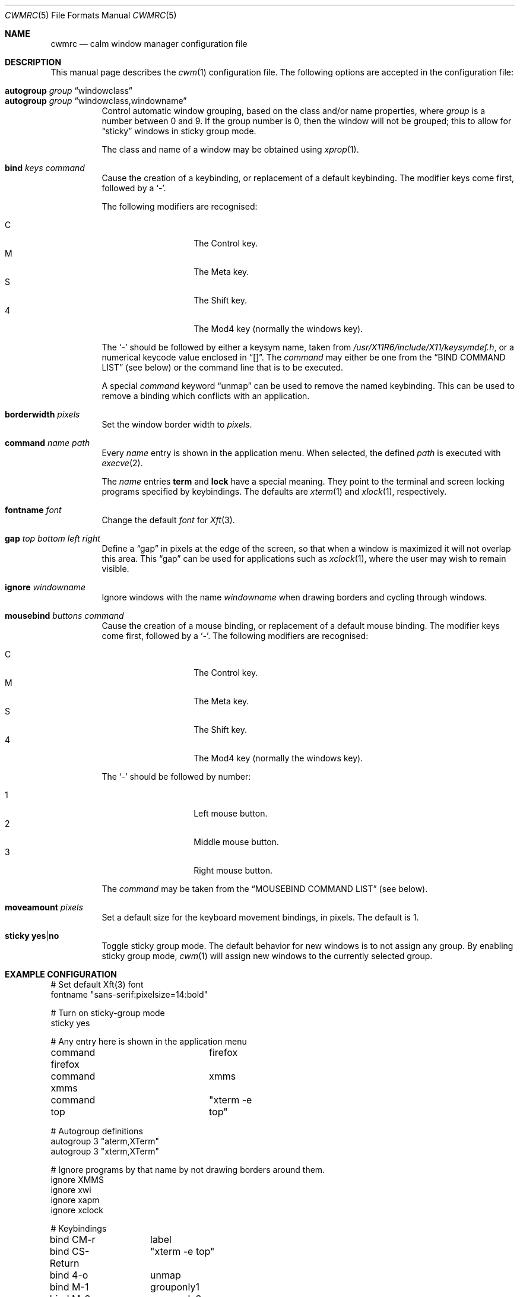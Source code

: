 .\"	$OpenBSD: cwmrc.5,v 1.23 2009/05/14 16:24:04 oga Exp $
.\"
.\" Copyright (c) 2004,2005 Marius Aamodt Eriksen <marius@monkey.org>
.\"
.\" Permission to use, copy, modify, and distribute this software for any
.\" purpose with or without fee is hereby granted, provided that the above
.\" copyright notice and this permission notice appear in all copies.
.\"
.\" THE SOFTWARE IS PROVIDED "AS IS" AND THE AUTHOR DISCLAIMS ALL WARRANTIES
.\" WITH REGARD TO THIS SOFTWARE INCLUDING ALL IMPLIED WARRANTIES OF
.\" MERCHANTABILITY AND FITNESS. IN NO EVENT SHALL THE AUTHOR BE LIABLE FOR
.\" ANY SPECIAL, DIRECT, INDIRECT, OR CONSEQUENTIAL DAMAGES OR ANY DAMAGES
.\" WHATSOEVER RESULTING FROM LOSS OF USE, DATA OR PROFITS, WHETHER IN AN
.\" ACTION OF CONTRACT, NEGLIGENCE OR OTHER TORTIOUS ACTION, ARISING OUT OF
.\" OR IN CONNECTION WITH THE USE OR PERFORMANCE OF THIS SOFTWARE.
.\"
.Dd $Mdocdate: May 14 2009 $
.Dt CWMRC 5
.Os
.Sh NAME
.Nm cwmrc
.Nd calm window manager configuration file
.Sh DESCRIPTION
This manual page describes the
.Xr cwm 1
configuration file.
The following options are accepted in the configuration file:
.Pp
.Bl -tag -width Ds -compact
.It Ic autogroup Ar group Dq windowclass
.It Ic autogroup Ar group Dq windowclass,windowname
Control automatic window grouping, based on the class and/or name
properties, where
.Ar group
is a number between 0 and 9.
If the group number is 0, then the window will not be grouped; this to
allow for
.Dq sticky
windows in sticky group mode.
.Pp
The class and name of a window may be obtained using
.Xr xprop 1 .
.Pp
.It Ic bind Ar keys Ar command
Cause the creation of a keybinding, or replacement of a default
keybinding.
The modifier keys come first, followed by a
.Sq - .
.Pp
The following modifiers are recognised:
.Pp
.Bl -tag -width Ds -offset indent -compact
.It C
The Control key.
.It M
The Meta key.
.It S
The Shift key.
.It 4
The Mod4 key (normally the windows key).
.El
.Pp
The
.Sq -
should be followed by either a keysym name, taken from
.Pa /usr/X11R6/include/X11/keysymdef.h ,
or a numerical keycode value enclosed in
.Dq [] .
The
.Ar command
may either be one from the
.Sx BIND COMMAND LIST
(see below) or the command line that is to be executed.
.Pp
A special
.Ar command
keyword
.Dq unmap
can be used to remove the named keybinding.
This can be used to remove a binding which conflicts with an
application.
.Pp
.It Ic borderwidth Ar pixels
Set the window border width to
.Ar pixels .
.Pp
.It Ic command Ar name Ar path
Every
.Ar name
entry is shown in the application menu.
When selected, the defined
.Ar path
is executed with
.Xr execve 2 .
.Pp
The
.Ar name
entries
.Nm term
and
.Nm lock
have a special meaning.
They point to the terminal and screen locking programs specified by
keybindings.
The defaults are
.Xr xterm 1
and
.Xr xlock 1 ,
respectively.
.Pp
.It Ic fontname Ar font
Change the default
.Ar font
for
.Xr Xft 3 .
.Pp
.It Ic gap Ar top bottom left right
Define a
.Dq gap
in pixels at the edge of the screen, so that when a
window is maximized it will not overlap this area.
This
.Dq gap
can be used for applications such as
.Xr xclock 1 ,
where the user may wish to remain visible.
.Pp
.It Ic ignore Ar windowname
Ignore windows with the name
.Ar windowname
when drawing borders and cycling through windows.
.Pp
.It Ic mousebind Ar buttons Ar command
Cause the creation of a mouse binding, or replacement of a default
mouse binding.
The modifier keys come first, followed by a
.Sq - .
.Pb
The following modifiers are recognised:
.Pp
.Bl -tag -width Ds -offset indent -compact
.It C
The Control key.
.It M
The Meta key.
.It S
The Shift key.
.It 4
The Mod4 key (normally the windows key).
.El
.Pp
The
.Sq -
should be followed by number:
.Pb
.Bl -tag -width Ds -offset indent -compact
.Pp
.It 1
Left mouse button.
.It 2
Middle mouse button.
.It 3
Right mouse button.
.El
.Pp
The
.Ar command
may be taken from the
.Sx MOUSEBIND COMMAND LIST
(see below).
.Pp
.It Ic moveamount Ar pixels
Set a default size for the keyboard movement bindings,
in pixels.
The default is 1.
.Pp
.It Ic sticky Ic yes Ns \&| Ns Ic no
Toggle sticky group mode.
The default behavior for new windows is to not assign any group.
By enabling sticky group mode,
.Xr cwm 1
will assign new windows to the currently selected group.
.El
.Sh EXAMPLE CONFIGURATION
.Bd -literal
# Set default Xft(3) font
fontname "sans-serif:pixelsize=14:bold"

# Turn on sticky-group mode
sticky yes

# Any entry here is shown in the application menu
command firefox		firefox
command xmms		xmms
command top		"xterm -e top"

# Autogroup definitions
autogroup 3 "aterm,XTerm"
autogroup 3 "xterm,XTerm"

# Ignore programs by that name by not drawing borders around them.
ignore XMMS
ignore xwi
ignore xapm
ignore xclock

# Keybindings
bind CM-r	label
bind CS-Return	"xterm -e top"
bind 4-o	unmap
bind M-1	grouponly1
bind M-2	grouponly2
bind M-3	grouponly3
bind MS-1	movetogroup1
bind MS-2	movetogroup2
bind MS-3	movetogroup3

# Mousebindings
mousebind M-2	window_lower
mousebind M-3	window_resize
.Ed
.Sh BIND COMMAND LIST
.Bl -tag -width 18n -compact
.It reload
Reload configuration.
.It quit
Quit
.Xr cwm 1 .
.It terminal
Spawn a new terminal.
.It lock
Lock the screen.
.It search
Launch window search menu.
.It menusearch
Launch application search menu.
.It exec
Launch
.Dq exec program
menu.
.It exec_wm
Launch
.Dq exec WindowManager
menu.
.It ssh
Launch
.Dq ssh
menu.
.It group[n]
Select group n, where n is 1-9.
.It grouponly[n]
Like
.Ar group[n]
but also hides the other groups.
.It nogroup
Select all groups.
.It grouptoggle
Toggle group membership of current window.
.It movetogroup[n]
Hide current window from display and move to group n, where n is 1-9.
.It cyclegroup
Forward cycle through groups.
.It rcyclegroup
Reverse cycle through groups.
.It cycle
Forward cycle through windows.
.It rcycle
Reverse cycle through windows.
.It delete
Delete current window.
.It hide
Hide current window.
.It lower
Lower current window.
.It raise
Raise current window.
.It label
Label current window.
.It maximize
Maximize current window full-screen.
.It vmaximize
Maximize current window vertically.
.It moveup
Move window
.Ar moveamount
pixels up.
.It movedown
Move window
.Ar moveamount
pixels down.
.It moveright
Move window
.Ar moveamount
pixels right.
.It moveleft
Move window
.Ar moveamount
pixels left.
.It bigmoveup
Move window 10 times
.Ar moveamount
pixels up.
.It bigmovedown
Move window 10 times
.Ar moveamount
pixels down.
.It bigmoveright
Move window 10 times
.Ar moveamount
pixels right.
.It bigmoveleft
Move window 10 times
.Ar moveamount
pixels left.
.It resizeup
Resize window
.Ar moveamount
pixels up.
.It resizedown
Resize window
.Ar moveamount
pixels down.
.It resizeright
Resize window
.Ar moveamount
pixels right.
.It resizeleft
Resize window
.Ar moveamount
pixels left.
.It bigresizeup
Resize window 10 times
.Ar moveamount
pixels up.
.It bigresizedown
Resize window 10 times
.Ar moveamount
pixels down.
.It bigresizeright
Resize window 10 times
.Ar moveamount
pixels right.
.It bigresizeleft
Resize window 10 times
.Ar moveamount
pixels left.
.It ptrmoveup
Move pointer
.Ar moveamount
pixels up.
.It ptrmovedown
Move pointer
.Ar moveamount
pixels down.
.It ptrmoveright
Move pointer
.Ar moveamount
pixels right.
.It ptrmoveleft
Move pointer
.Ar moveamount
pixels left.
.It bigptrmoveup
Move pointer 10 times
.Ar moveamount
pixels up.
.It bigptrmovedown
Move pointer 10 times
.Ar moveamount
pixels down.
.It bigptrmoveright
Move pointer 10 times
.Ar moveamount
pixels right.
.It bigptrmoveleft
Move pointer 10 times
.Ar moveamount
pixels left.
.El
.Sh MOUSEBIND COMMAND LIST
.Bl -tag -width 18n -compact
.It window_move
Move current window.
.It window_resize
Resize current window.
.It window_lower
Lower current window.
.It window_hide
Hide current window.
.It window_grouptoggle
Toggle group membership of current window.
.It menu_group
Launch group list.
.It menu_unhide
Launch hidden window list.
.It menu_cmd
Launch command list.
.El
.Sh FILES
.Bl -tag -width "~/.cwmrcXXX" -compact
.It Pa ~/.cwmrc
default
.Xr cwm 1
configuration file
.El
.Sh SEE ALSO
.Xr cwm 1
.Sh HISTORY
The
.Nm
file format first appeared in
.Ox 4.4 .
